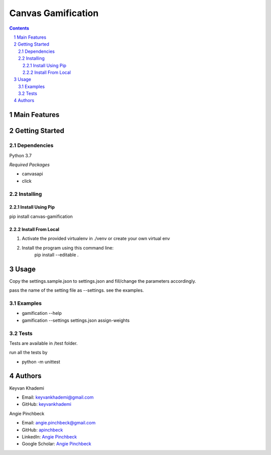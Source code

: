 ==========================
Canvas Gamification
==========================

.. contents::
.. section-numbering::


Main Features
=============


Getting Started
===============

Dependencies
------------
Python 3.7

*Required Packages*

- canvasapi
- click

Installing
----------

Install Using Pip
+++++++++++++++++
pip install canvas-gamification

Install From Local
++++++++++++++++++
1. Activate the provided virtualenv in ./venv or create your own virtual env
2. Install the program using this command line:
    pip install --editable .

Usage
=====
Copy the settings.sample.json to settings.json and fill/change
the parameters accordingly.

pass the name of the setting file as --settings. see the examples.

Examples
--------
- gamification --help
- gamification --settings settings.json assign-weights

Tests
-----
Tests are available in /test folder.

run all the tests by

- python -m unittest

Authors
=======
Keyvan Khademi

- Email: keyvankhademi@gmail.com
- GitHub: `keyvankhademi <https://github.com/keyvankhademi>`__

Angie Pinchbeck

- Email: angie.pinchbeck@gmail.com
- GitHub: `apinchbeck <https://github.com/apinchbeck>`__
- LinkedIn: `Angie Pinchbeck <https://www.linkedin.com/in/angiepinchbeck/>`__
- Google Scholar: `Angie Pinchbeck <https://scholar.google.ca/citations?user=xYuYXIMAAAAJ&hl=en>`__

